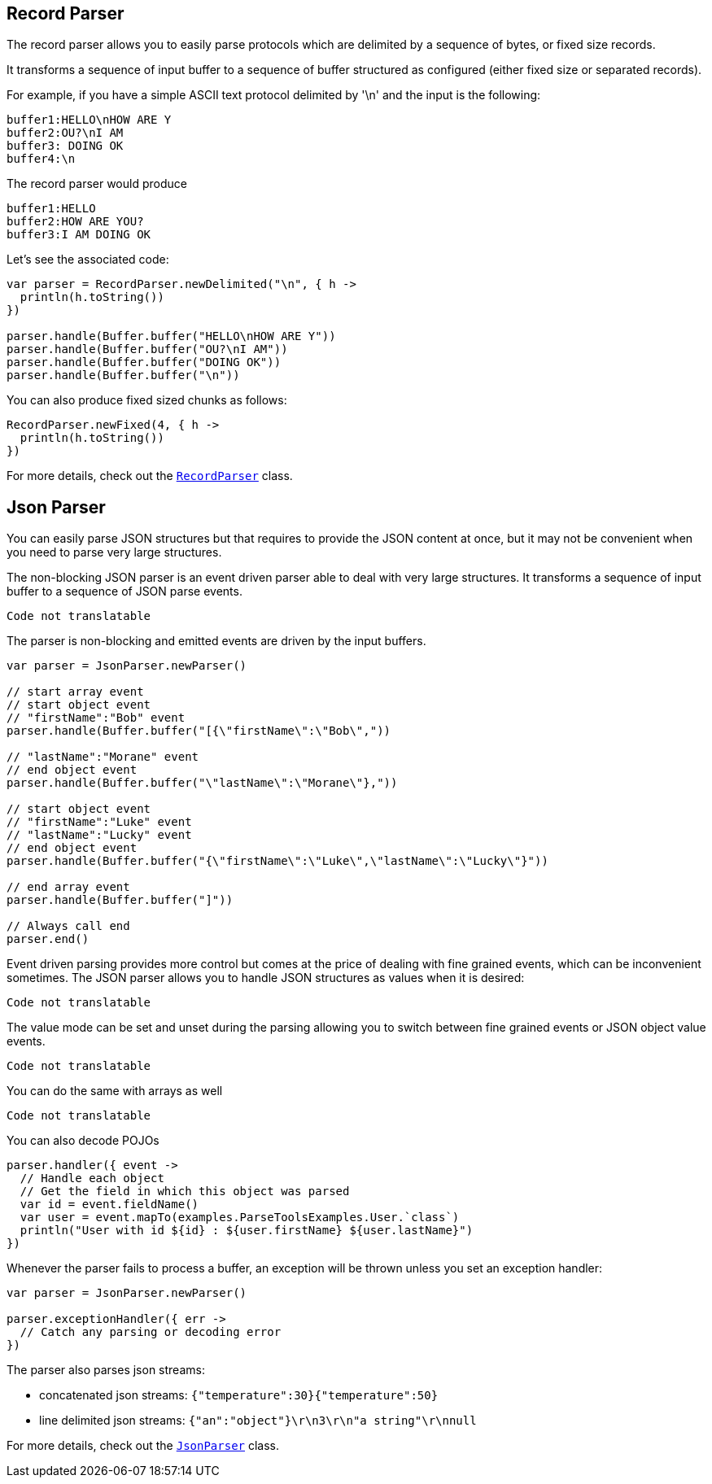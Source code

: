 == Record Parser

The record parser allows you to easily parse protocols which are delimited by a sequence of bytes, or fixed
size records.

It transforms a sequence of input buffer to a sequence of buffer structured as configured (either
fixed size or separated records).

For example, if you have a simple ASCII text protocol delimited by '\n' and the input is the following:

[source]
----
buffer1:HELLO\nHOW ARE Y
buffer2:OU?\nI AM
buffer3: DOING OK
buffer4:\n
----

The record parser would produce
[source]
----
buffer1:HELLO
buffer2:HOW ARE YOU?
buffer3:I AM DOING OK
----

Let's see the associated code:

[source, kotlin]
----
var parser = RecordParser.newDelimited("\n", { h ->
  println(h.toString())
})

parser.handle(Buffer.buffer("HELLO\nHOW ARE Y"))
parser.handle(Buffer.buffer("OU?\nI AM"))
parser.handle(Buffer.buffer("DOING OK"))
parser.handle(Buffer.buffer("\n"))

----

You can also produce fixed sized chunks as follows:

[source, kotlin]
----
RecordParser.newFixed(4, { h ->
  println(h.toString())
})

----

For more details, check out the `link:../../apidocs/io/vertx/core/parsetools/RecordParser.html[RecordParser]` class.

== Json Parser

You can easily parse JSON structures but that requires to provide the JSON content at once, but it
may not be convenient when you need to parse very large structures.

The non-blocking JSON parser is an event driven parser able to deal with very large structures.
It transforms a sequence of input buffer to a sequence of JSON parse events.

[source, kotlin]
----
Code not translatable
----

The parser is non-blocking and emitted events are driven by the input buffers.

[source, kotlin]
----

var parser = JsonParser.newParser()

// start array event
// start object event
// "firstName":"Bob" event
parser.handle(Buffer.buffer("[{\"firstName\":\"Bob\","))

// "lastName":"Morane" event
// end object event
parser.handle(Buffer.buffer("\"lastName\":\"Morane\"},"))

// start object event
// "firstName":"Luke" event
// "lastName":"Lucky" event
// end object event
parser.handle(Buffer.buffer("{\"firstName\":\"Luke\",\"lastName\":\"Lucky\"}"))

// end array event
parser.handle(Buffer.buffer("]"))

// Always call end
parser.end()

----

Event driven parsing provides more control but comes at the price of dealing with fine grained events, which can be
inconvenient sometimes. The JSON parser allows you to handle JSON structures as values when it is desired:

[source, kotlin]
----
Code not translatable
----

The value mode can be set and unset during the parsing allowing you to switch between fine grained
events or JSON object value events.

[source, kotlin]
----
Code not translatable
----

You can do the same with arrays as well

[source, kotlin]
----
Code not translatable
----

You can also decode POJOs

[source, kotlin]
----
parser.handler({ event ->
  // Handle each object
  // Get the field in which this object was parsed
  var id = event.fieldName()
  var user = event.mapTo(examples.ParseToolsExamples.User.`class`)
  println("User with id ${id} : ${user.firstName} ${user.lastName}")
})

----

Whenever the parser fails to process a buffer, an exception will be thrown unless you set an exception handler:

[source, kotlin]
----

var parser = JsonParser.newParser()

parser.exceptionHandler({ err ->
  // Catch any parsing or decoding error
})

----

The parser also parses json streams:

- concatenated json streams: `{"temperature":30}{"temperature":50}`
- line delimited json streams: `{"an":"object"}\r\n3\r\n"a string"\r\nnull`

For more details, check out the `link:../../apidocs/io/vertx/core/parsetools/JsonParser.html[JsonParser]` class.